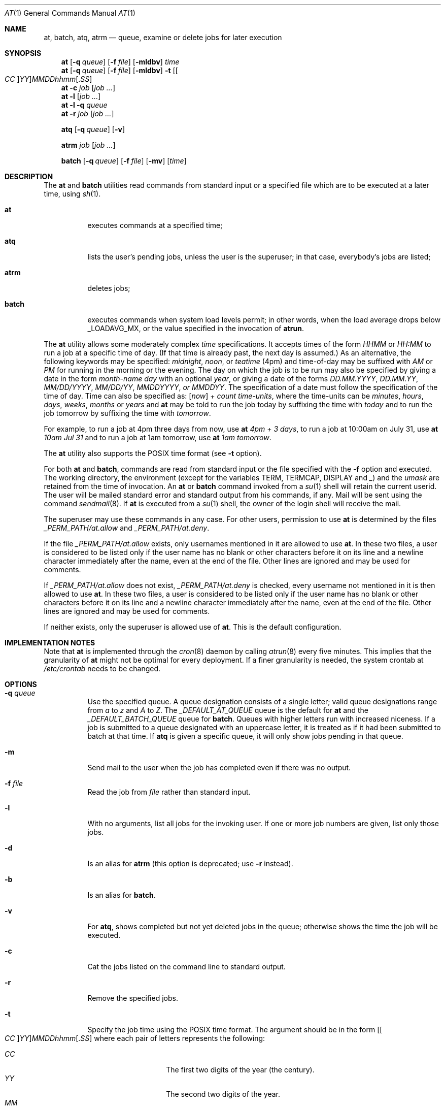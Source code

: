 .\" $FreeBSD: src/usr.bin/at/at.man,v 1.34 2003/03/26 02:38:18 keramida Exp $
.\" $DragonFly: src/usr.bin/at/at.man,v 1.6 2007/08/26 16:12:27 pavalos Exp $
.Dd January 13, 2002
.Dt "AT" 1
.Os
.Sh NAME
.Nm at ,
.Nm batch ,
.Nm atq ,
.Nm atrm
.Nd queue, examine or delete jobs for later execution
.Sh SYNOPSIS
.Nm at
.Op Fl q Ar queue
.Op Fl f Ar file
.Op Fl mldbv
.Ar time
.Nm at
.Op Fl q Ar queue
.Op Fl f Ar file
.Op Fl mldbv
.Fl t
.Sm off
.Op Oo Ar CC Oc Ar YY
.Ar MM DD hh mm Op . Ar SS
.Sm on
.Nm at
.Fl c Ar job Op Ar job ...
.Nm at
.Fl l Op Ar job ...
.Nm at
.Fl l
.Fl q Ar queue
.Nm at
.Fl r Ar job Op Ar job ...
.Pp
.Nm atq
.Op Fl q Ar queue
.Op Fl v
.Pp
.Nm atrm
.Ar job
.Op Ar job ...
.Pp
.Nm batch
.Op Fl q Ar queue
.Op Fl f Ar file
.Op Fl mv
.Op Ar time
.Sh DESCRIPTION
The
.Nm at
and
.Nm batch
utilities
read commands from standard input or a specified file which are to
be executed at a later time, using
.Xr sh 1 .
.Bl -tag -width indent
.It Nm at
executes commands at a specified time;
.It Nm atq
lists the user's pending jobs, unless the user is the superuser; in that
case, everybody's jobs are listed;
.It Nm atrm
deletes jobs;
.It Nm batch
executes commands when system load levels permit; in other words, when the load average
drops below _LOADAVG_MX, or the value specified in the invocation of
.Nm atrun .
.El
.Pp
The
.Nm at
utility allows some moderately complex
.Ar time
specifications.
It accepts times of the form
.Ar HHMM
or
.Ar HH:MM
to run a job at a specific time of day.
(If that time is already past, the next day is assumed.)
As an alternative, the following keywords may be specified:
.Em midnight ,
.Em noon ,
or
.Em teatime
(4pm)
and time-of-day may be suffixed with
.Em AM
or
.Em PM
for running in the morning or the evening.
The day on which the job is to be run may also be specified
by giving a date in the form
.Ar \%month-name day
with an optional
.Ar year ,
or giving a date of the forms
.Ar DD.MM.YYYY ,
.Ar DD.MM.YY ,
.Ar MM/DD/YYYY ,
.Ar MM/DD/YY ,
.Ar MMDDYYYY , or
.Ar MMDDYY .
The specification of a date must follow the specification of
the time of day.
Time can also be specified as:
.Op Em now
.Em + Ar count \%time-units ,
where the time-units can be
.Em minutes ,
.Em hours ,
.Em days ,
.Em weeks ,
.Em months
or
.Em years
and
.Nm
may be told to run the job today by suffixing the time with
.Em today
and to run the job tomorrow by suffixing the time with
.Em tomorrow .
.Pp
For example, to run a job at 4pm three days from now, use
.Nm at Ar 4pm + 3 days ,
to run a job at 10:00am on July 31, use
.Nm at Ar 10am Jul 31
and to run a job at 1am tomorrow, use
.Nm at Ar 1am tomorrow .
.Pp
The
.Nm at
utility also supports the
.Tn POSIX
time format (see
.Fl t
option).
.Pp
For both
.Nm
and
.Nm batch ,
commands are read from standard input or the file specified
with the
.Fl f
option and executed.
The working directory, the environment (except for the variables
.Ev TERM ,
.Ev TERMCAP ,
.Ev DISPLAY
and
.Em _ )
and the
.Ar umask
are retained from the time of invocation.
An
.Nm
or
.Nm batch
command invoked from a
.Xr su 1
shell will retain the current userid.
The user will be mailed standard error and standard output from his
commands, if any.
Mail will be sent using the command
.Xr sendmail 8 .
If
.Nm
is executed from a
.Xr su 1
shell, the owner of the login shell will receive the mail.
.Pp
The superuser may use these commands in any case.
For other users, permission to use
.Nm
is determined by the files
.Pa _PERM_PATH/at.allow
and
.Pa _PERM_PATH/at.deny .
.Pp
If the file
.Pa _PERM_PATH/at.allow
exists, only usernames mentioned in it are allowed to use
.Nm .
In these two files, a user is considered to be listed only if the user
name has no blank or other characters before it on its line and a
newline character immediately after the name, even at the end of
the file.
Other lines are ignored and may be used for comments.
.Pp
If
.Pa _PERM_PATH/at.allow
does not exist,
.Pa _PERM_PATH/at.deny
is checked, every username not mentioned in it is then allowed
to use
.Nm .
In these two files, a user is considered to be listed only if the user
name has no blank or other characters before it on its line and a
newline character immediately after the name, even at the end of
the file.
Other lines are ignored and may be used for comments.
.Pp
If neither exists, only the superuser is allowed use of
.Nm .
This is the default configuration.
.Sh IMPLEMENTATION NOTES
Note that
.Nm
is implemented through the
.Xr cron 8
daemon by calling
.Xr atrun 8
every five minutes.
This implies that the granularity of
.Nm
might not be optimal for every deployment.
If a finer granularity is needed, the system crontab at
.Pa /etc/crontab
needs to be changed.
.Sh OPTIONS
.Bl -tag -width indent
.It Fl q Ar queue
Use the specified queue.
A queue designation consists of a single letter; valid queue designations
range from
.Ar a
to
.Ar z
and
.Ar A
to
.Ar Z .
The
.Ar _DEFAULT_AT_QUEUE
queue is the default for
.Nm
and the
.Ar _DEFAULT_BATCH_QUEUE
queue for
.Nm batch .
Queues with higher letters run with increased niceness.
If a job is submitted to a queue designated with an uppercase letter, it
is treated as if it had been submitted to batch at that time.
If
.Nm atq
is given a specific queue, it will only show jobs pending in that queue.
.It Fl m
Send mail to the user when the job has completed even if there was no
output.
.It Fl f Ar file
Read the job from
.Ar file
rather than standard input.
.It Fl l
With no arguments, list all jobs for the invoking user.
If one or more
job numbers are given, list only those jobs.
.It Fl d
Is an alias for
.Nm atrm
(this option is deprecated; use
.Fl r
instead).
.It Fl b
Is an alias for
.Nm batch .
.It Fl v
For
.Nm atq ,
shows completed but not yet deleted jobs in the queue; otherwise
shows the time the job will be executed.
.It Fl c
Cat the jobs listed on the command line to standard output.
.It Fl r
Remove the specified jobs.
.It Fl t
Specify the job time using the \*[Px] time format.
The argument should be in the form
.Sm off
.Op Oo Ar CC Oc Ar YY
.Ar MM DD hh mm Op . Ar SS
.Sm on
where each pair of letters represents the following:
.Pp
.Bl -tag -width indent -compact -offset indent
.It Ar CC
The first two digits of the year (the century).
.It Ar YY
The second two digits of the year.
.It Ar MM
The month of the year, from 1 to 12.
.It Ar DD
the day of the month, from 1 to 31.
.It Ar hh
The hour of the day, from 0 to 23.
.It Ar mm
The minute of the hour, from 0 to 59.
.It Ar SS
The second of the minute, from 0 to 61.
.El
.Pp
If the
.Ar CC
and
.Ar YY
letter pairs are not specified, the values default to the current
year.
If the
.Ar SS
letter pair is not specified, the value defaults to 0.
.El
.Sh FILES
.Bl -tag -width _ATJOB_DIR/_LOCKFILE -compact
.It Pa _ATJOB_DIR
directory containing job files
.It Pa _ATSPOOL_DIR
directory containing output spool files
.It Pa /var/run/utmp
login records
.It Pa _PERM_PATH/at.allow
allow permission control
.It Pa _PERM_PATH/at.deny
deny permission control
.It Pa _ATJOB_DIR/_LOCKFILE
job-creation lock file
.El
.Sh SEE ALSO
.Xr nice 1 ,
.Xr sh 1 ,
.Xr umask 2 ,
.Xr atrun 8 ,
.Xr cron 8 ,
.Xr sendmail 8
.Sh STANDARDS
The
.Nm at
and
.Nm batch
utilities do not conform to
.St -p1003.1-2004 .
.Sh AUTHORS
.An -nosplit
At was mostly written by
.An Thomas Koenig Aq ig25@rz.uni-karlsruhe.de .
The time parsing routines are by
.An David Parsons Aq orc@pell.chi.il.us ,
with minor enhancements by
.An Joe Halpin Aq joe.halpin@attbi.com .
.Sh BUGS
If the file
.Pa /var/run/utmp
is not available or corrupted, or if the user is not logged on at the
time
.Nm
is invoked, the mail is sent to the userid found
in the environment variable
.Ev LOGNAME .
If that is undefined or empty, the current userid is assumed.
.Pp
The
.Nm at
and
.Nm batch
utilities
as presently implemented are not suitable when users are competing for
resources.
If this is the case, another batch system such as
.Em nqs
may be more suitable.
.Pp
Specifying a date past 2038 may not work on some systems.
